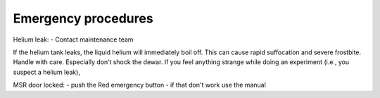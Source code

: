 Emergency procedures
====================

Helium leak:
- Contact maintenance team

If the helium tank leaks, the liquid helium will immediately boil off.
This can cause rapid suffocation and severe frostbite. Handle with care.
Especially don’t shock the dewar.
If you feel anything strange while doing an experiment (i.e., you suspect a helium leak),


MSR door locked:
- push the Red emergency button
- if that don't work use the manual


